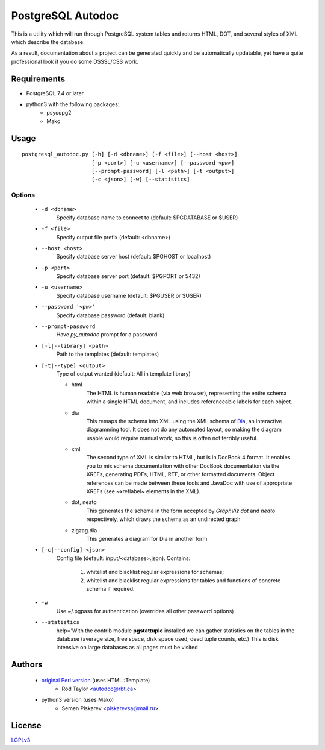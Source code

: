 ==================
PostgreSQL Autodoc
==================

This is a utility which will run through PostgreSQL system tables and
returns HTML, DOT, and several styles of XML which describe the
database.

As a result, documentation about a project can be generated quickly
and be automatically updatable, yet have a quite professional look if
you do some DSSSL/CSS work.

Requirements
============

- PostgreSQL 7.4 or later
- python3 with the following packages:
    - psycopg2
    - Mako

Usage
=====

::

    postgresql_autodoc.py [-h] [-d <dbname>] [-f <file>] [--host <host>]
                          [-p <port>] [-u <username>] [--password <pw>]
                          [--prompt-password] [-l <path>] [-t <output>]
                          [-c <json>] [-w] [--statistics]

Options
-------

    - ``-d <dbname>``
        Specify database name to connect to (default: $PGDATABASE or $USER)
    - ``-f <file>``
        Specify output file prefix (default: <dbname>)
    - ``--host <host>``
        Specify database server host (default: $PGHOST or localhost)
    - ``-p <port>``
        Specify database server port (default: $PGPORT or 5432)
    - ``-u <username>``
        Specify database username (default: $PGUSER or $USER)
    - ``--password '<pw>'``
        Specify database password (default: blank)
    - ``--prompt-password``
        Have *py_autodoc* prompt for a password
    - ``[-l|--library] <path>``
        Path to the templates (default: templates)
    - ``[-t|--type] <output>``
        Type of output wanted (default: All in template library)

        - html
            The HTML is human readable (via web browser), representing the entire schema within a single HTML document,
            and includes referenceable labels for each object.
        - dia
            This remaps the schema into XML using the XML schema of Dia_,
            an interactive diagramming tool.  It does not do any automated layout, so making the diagram usable would
            require manual work, so this is often not terribly useful.
        - xml
            The second type of XML is similar to HTML, but is in DocBook 4 format. It enables you to mix schema
            documentation with other DocBook documentation via the XREFs, generating PDFs, HTML, RTF, or other
            formatted documents.  Object references can be made between these tools and JavaDoc with use of
            appropriate XREFs (see ~xreflabel~ elements in the XML).
        - dot, neato
            This generates the schema in the form accepted by *GraphViz dot* and *neato* respectively, which draws
            the schema as an undirected graph
        - zigzag.dia
            This generates a diagram for Dia in another form
    - ``[-c|--config] <json>``
        Config file (default: input/<database>.json). Contains:

            1) whitelist and blacklist regular expressions for schemas;
            2) whitelist and blacklist regular expressions for tables and functions of concrete schema if required.
    - ``-w``
        Use ~/.pgpass for authentication (overrides all other password options)
    - ``--statistics``
        help='With the contrib module **pgstattuple** installed we can gather statistics on the tables
        in the database (average size, free space, disk space used, dead tuple counts, etc.) This is disk intensive
        on large databases as all pages must be visited

.. _Dia: https://git.gnome.org/browse/dia/

Authors
=======

 - `original Perl version`_ (uses HTML::Template)
    - Rod Taylor <autodoc@rbt.ca>

 - python3 version  (uses Mako)
    - Semen Piskarev <piskarevsa@mail.ru>

.. _original Perl version: https://github.com/cbbrowne/autodoc

License
=======
LGPLv3_

.. _LGPLv3: https://opensource.org/licenses/lgpl-3.0.html